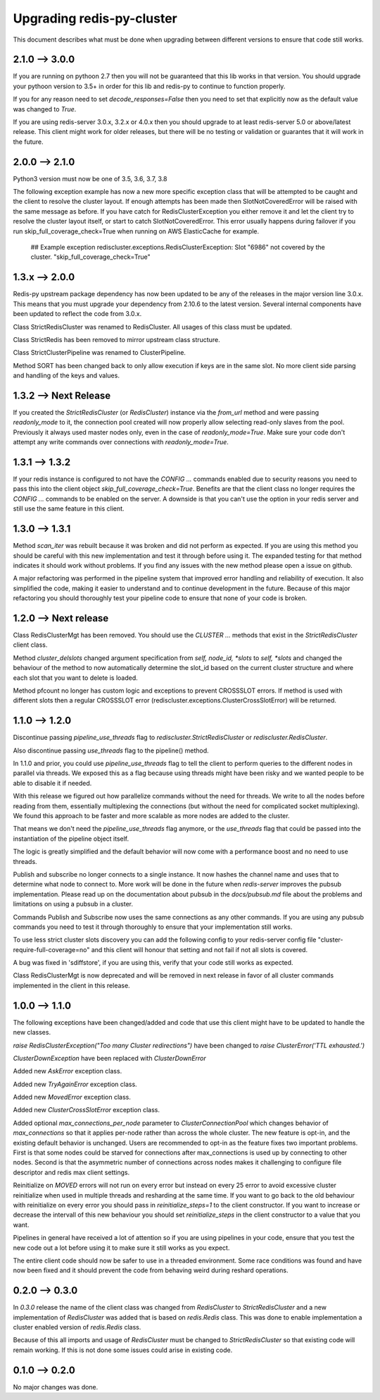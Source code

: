 Upgrading redis-py-cluster
==========================

This document describes what must be done when upgrading between different versions to ensure that code still works.

2.1.0 --> 3.0.0
---------------

If you are running on pythoon 2.7 then you will not be guaranteed that this lib works in that version. You should upgrade your pythoon version to 3.5+ in order for this lib and redis-py to continue to function properly.

If you for any reason need to set `decode_responses=False` then you need to set that explicitly now as the default value was changed to `True`.

If you are using redis-server 3.0.x, 3.2.x or 4.0.x then you should upgrade to at least redis-server 5.0 or above/latest release. This client might work for older releases, but there will be no testing or validation or guarantes that it will work in the future.


2.0.0 --> 2.1.0
---------------

Python3 version must now be one of 3.5, 3.6, 3.7, 3.8

The following exception example has now a new more specific exception class that will be attempted to be caught and the client to resolve the cluster layout. If enough attempts has been made then SlotNotCoveredError will be raised with the same message as before. If you have catch for RedisClusterException you either remove it and let the client try to resolve the cluster layout itself, or start to catch SlotNotCoveredError. This error usually happens during failover if you run skip_full_coverage_check=True when running on AWS ElasticCache for example.

	## Example exception
	rediscluster.exceptions.RedisClusterException: Slot "6986" not covered by the cluster. "skip_full_coverage_check=True"


1.3.x --> 2.0.0
---------------

Redis-py upstream package dependency has now been updated to be any of the releases in the major version line 3.0.x. This means that you must upgrade your dependency from 2.10.6 to the latest version. Several internal components have been updated to reflect the code from 3.0.x.

Class StrictRedisCluster was renamed to RedisCluster. All usages of this class must be updated.

Class StrictRedis has been removed to mirror upstream class structure.

Class StrictClusterPipeline was renamed to ClusterPipeline.

Method SORT has been changed back to only allow execution if keys are in the same slot. No more client side parsing and handling of the keys and values.


1.3.2 --> Next Release
----------------------

If you created the `StrictRedisCluster` (or `RedisCluster`) instance via the `from_url` method and were passing `readonly_mode` to it, the connection pool created will now properly allow selecting read-only slaves from the pool. Previously it always used master nodes only, even in the case of `readonly_mode=True`. Make sure your code don't attempt any write commands over connections with `readonly_mode=True`.


1.3.1 --> 1.3.2
---------------

If your redis instance is configured to not have the `CONFIG ...` commands enabled due to security reasons you need to pass this into the client object `skip_full_coverage_check=True`. Benefits are that the client class no longer requires the `CONFIG ...` commands to be enabled on the server. A downside is that you can't use the option in your redis server and still use the same feature in this client.



1.3.0 --> 1.3.1
---------------

Method `scan_iter` was rebuilt because it was broken and did not perform as expected. If you are using this method you should be careful with this new implementation and test it through before using it. The expanded testing for that method indicates it should work without problems. If you find any issues with the new method please open a issue on github.

A major refactoring was performed in the pipeline system that improved error handling and reliability of execution. It also simplified the code, making it easier to understand and to continue development in the future. Because of this major refactoring you should thoroughly test your pipeline code to ensure that none of your code is broken.



1.2.0 --> Next release
----------------------

Class RedisClusterMgt has been removed. You should use the `CLUSTER ...` methods that exist in the `StrictRedisCluster` client class.

Method `cluster_delslots` changed argument specification from `self, node_id, *slots` to `self, *slots` and changed the behaviour of the method to now automatically determine the slot_id based on the current cluster structure and where each slot that you want to delete is loaded.

Method pfcount no longer has custom logic and exceptions to prevent CROSSSLOT errors. If method is used with different slots then a regular CROSSSLOT error (rediscluster.exceptions.ClusterCrossSlotError) will be returned.



1.1.0 --> 1.2.0
--------------

Discontinue passing `pipeline_use_threads` flag to `rediscluster.StrictRedisCluster` or `rediscluster.RedisCluster`.

Also discontinue passing `use_threads` flag to the pipeline() method.

In 1.1.0 and prior, you could use `pipeline_use_threads` flag to tell the client to perform queries to the different nodes in parallel via threads. We exposed this as a flag because using threads might have been risky and we wanted people to be able to disable it if needed.

With this release we figured out how parallelize commands without the need for threads. We write to all the nodes before reading from them, essentially multiplexing the connections (but without the need for complicated socket multiplexing). We found this approach to be faster and more scalable as more nodes are added to the cluster.

That means we don't need the `pipeline_use_threads` flag anymore, or the `use_threads` flag that could be passed into the instantiation of the pipeline object itself.

The logic is greatly simplified and the default behavior will now come with a performance boost and no need to use threads.

Publish and subscribe no longer connects to a single instance. It now hashes the channel name and uses that to determine what node to connect to. More work will be done in the future when `redis-server` improves the pubsub implementation. Please read up on the documentation about pubsub in the `docs/pubsub.md` file about the problems and limitations on using a pubsub in a cluster.

Commands Publish and Subscribe now uses the same connections as any other commands. If you are using any pubsub commands you need to test it through thoroughly to ensure that your implementation still works.

To use less strict cluster slots discovery you can add the following config to your redis-server config file "cluster-require-full-coverage=no" and this client will honour that setting and not fail if not all slots is covered.

A bug was fixed in 'sdiffstore', if you are using this, verify that your code still works as expected.

Class RedisClusterMgt is now deprecated and will be removed in next release in favor of all cluster commands implemented in the client in this release.



1.0.0 --> 1.1.0
---------------

The following exceptions have been changed/added and code that use this client might have to be updated to handle the new classes.

`raise RedisClusterException("Too many Cluster redirections")` have been changed to `raise ClusterError('TTL exhausted.')`

`ClusterDownException` have been replaced with `ClusterDownError`

Added new `AskError` exception class.

Added new `TryAgainError` exception class.

Added new `MovedError` exception class.

Added new `ClusterCrossSlotError` exception class.

Added optional `max_connections_per_node` parameter to `ClusterConnectionPool` which changes behavior of `max_connections` so that it applies per-node rather than across the whole cluster. The new feature is opt-in, and the existing default behavior is unchanged. Users are recommended to opt-in as the feature fixes two important problems. First is that some nodes could be starved for connections after max_connections is used up by connecting to other nodes. Second is that the asymmetric number of connections across nodes makes it challenging to configure file descriptor and redis max client settings.

Reinitialize on `MOVED` errors will not run on every error but instead on every
25 error to avoid excessive cluster reinitialize when used in multiple threads and resharding at the same time. If you want to go back to the old behaviour with reinitialize on every error you should pass in `reinitialize_steps=1` to the client constructor. If you want to increase or decrease the intervall of this new behaviour you should set `reinitialize_steps` in the client constructor to a value that you want.

Pipelines in general have received a lot of attention so if you are using pipelines in your code, ensure that you test the new code out a lot before using it to make sure it still works as you expect.

The entire client code should now be safer to use in a threaded environment. Some race conditions was found and have now been fixed and it should prevent the code from behaving weird during reshard operations.



0.2.0 --> 0.3.0
---------------

In `0.3.0` release the name of the client class was changed from `RedisCluster` to `StrictRedisCluster` and a new implementation of `RedisCluster` was added that is based on `redis.Redis` class. This was done to enable implementation a cluster enabled version of `redis.Redis` class.

Because of this all imports and usage of `RedisCluster` must be changed to `StrictRedisCluster` so that existing code will remain working. If this is not done some issues could arise in existing code.



0.1.0 --> 0.2.0
---------------

No major changes was done.

